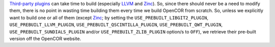 `Third-party plugins <https://github.com/opencor/opencor/tree/master/src/plugins/thirdParty>`__ can take time to build (especially `LLVM <http://www.llvm.org/>`__ and `Zinc <https://github.com/OpenCMISS/zinc>`__). So, since there should never be a need to modify them, there is no point in wasting time building them every time we build OpenCOR from scratch. So, unless we explicitly want to build one or all of them (except `Zinc <https://github.com/OpenCMISS/zinc>`__; by setting the ``USE_PREBUILT_LIBGIT2_PLUGIN``, ``USE_PREBUILT_LLVM_PLUGIN``, ``USE_PREBUILT_QSCINTILLA_PLUGIN``, ``USE_PREBUILT_QWT_PLUGIN``, ``USE_PREBUILT_SUNDIALS_PLUGIN`` and/or ``USE_PREBUILT_ZLIB_PLUGIN`` option/s to ``OFF``), we retrieve their pre-built version off the OpenCOR website.
